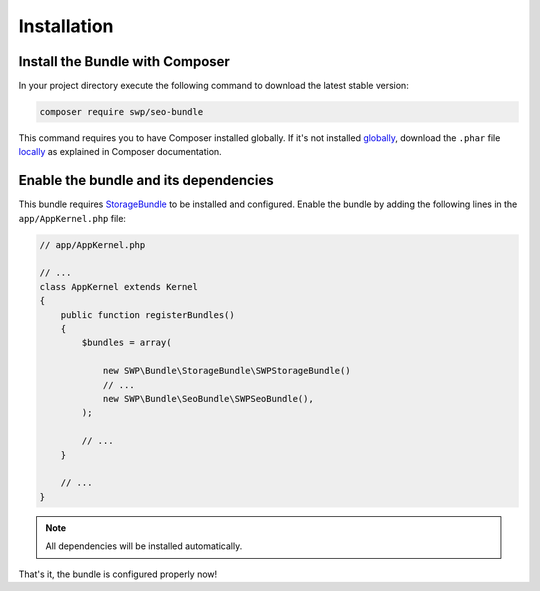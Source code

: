 Installation
------------

Install the Bundle with Composer
~~~~~~~~~~~~~~~~~~~~~~~~~~~~~~~~

In your project directory execute the following command to download the latest stable version:

.. code-block:: bash

    composer require swp/seo-bundle

This command requires you to have Composer installed globally. If it's not installed `globally`_,
download the ``.phar`` file `locally`_ as explained in Composer documentation.

Enable the bundle and its dependencies
~~~~~~~~~~~~~~~~~~~~~~~~~~~~~~~~~~~~~~

This bundle requires `StorageBundle`_ to be installed and configured.
Enable the bundle by adding the following lines in the ``app/AppKernel.php`` file:

.. code-block:: php

    // app/AppKernel.php

    // ...
    class AppKernel extends Kernel
    {
        public function registerBundles()
        {
            $bundles = array(

                new SWP\Bundle\StorageBundle\SWPStorageBundle()
                // ...
                new SWP\Bundle\SeoBundle\SWPSeoBundle(),
            );

            // ...
        }

        // ...
    }

.. note::

    All dependencies will be installed automatically.

That's it, the bundle is configured properly now!

.. _locally: https://getcomposer.org/doc/00-intro.md#locally
.. _globally: https://getcomposer.org/doc/00-intro.md#globally
.. _StorageBundle: http://superdesk-publisher.readthedocs.io/en/latest/bundles/SWPStorageBundle/index.html

